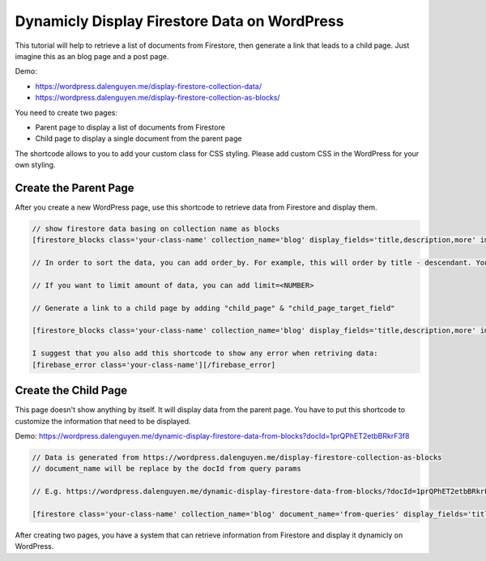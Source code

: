 Dynamicly Display Firestore Data on WordPress
=============

This tutorial will help to retrieve a list of documents from Firestore, then generate a link that leads to a child page. Just imagine this as an blog page and a post page. 

Demo:

- https://wordpress.dalenguyen.me/display-firestore-collection-data/
- https://wordpress.dalenguyen.me/display-firestore-collection-as-blocks/

You need to create two pages:

- Parent page to display a list of documents from Firestore
- Child page to display a single document from the parent page 

The shortcode allows to you to add your custom class for CSS styling. Please add custom CSS in the WordPress for your own styling.

Create the Parent Page
----------------------------------

After you create a new WordPress page, use this shortcode to retrieve data from Firestore and display them. 

.. code-block:: php

    // show firestore data basing on collection name as blocks
    [firestore_blocks class='your-class-name' collection_name='blog' display_fields='title,description,more' images='url']

    // In order to sort the data, you can add order_by. For example, this will order by title - descendant. You can also combine the orders: `order_by='title|asc,description|desc'`

    // If you want to limit amount of data, you can add limit=<NUMBER>

    // Generate a link to a child page by adding "child_page" & "child_page_target_field"

    [firestore_blocks class='your-class-name' collection_name='blog' display_fields='title,description,more' images='url' order_by='title|DESC' limit=10 child_page='https://wordpress.dalenguyen.me/dynamic-display-firestore-data-from-blocks' child_page_target_field='title']

    I suggest that you also add this shortcode to show any error when retriving data:
    [firebase_error class='your-class-name'][/firebase_error]


Create the Child Page
----------------------------------

This page doesn't show anything by itself. It will display data from the parent page. You have to put this shortcode to customize the information that need to be displayed. 

Demo: https://wordpress.dalenguyen.me/dynamic-display-firestore-data-from-blocks?docId=1prQPhET2etbBRkrF3f8

.. code-block:: php

    // Data is generated from https://wordpress.dalenguyen.me/display-firestore-collection-as-blocks
    // document_name will be replace by the docId from query params 

    // E.g. https://wordpress.dalenguyen.me/dynamic-display-firestore-data-from-blocks/?docId=1prQPhET2etbBRkrF3f8

    [firestore class='your-class-name' collection_name='blog' document_name='from-queries' display_fields='title,description' images='url' display_type='blocks']

After creating two pages, you have a system that can retrieve information from Firestore and display it dynamicly on WordPress. 